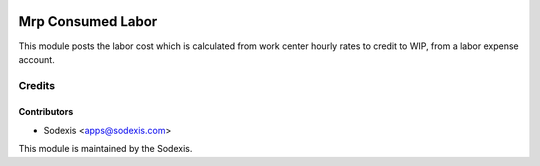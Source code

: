 .. image:: https://img.shields.io/badge/licence-AGPL--3-blue.svg
   :target: http://www.gnu.org/licenses/agpl-3.0-standalone.html
   :alt: License: OPL-1

==================
Mrp Consumed Labor
==================

This module posts the labor cost which is calculated from work center hourly rates to credit to WIP, from a labor expense account.

Credits
=======

Contributors
------------
* Sodexis <apps@sodexis.com>

This module is maintained by the Sodexis.
